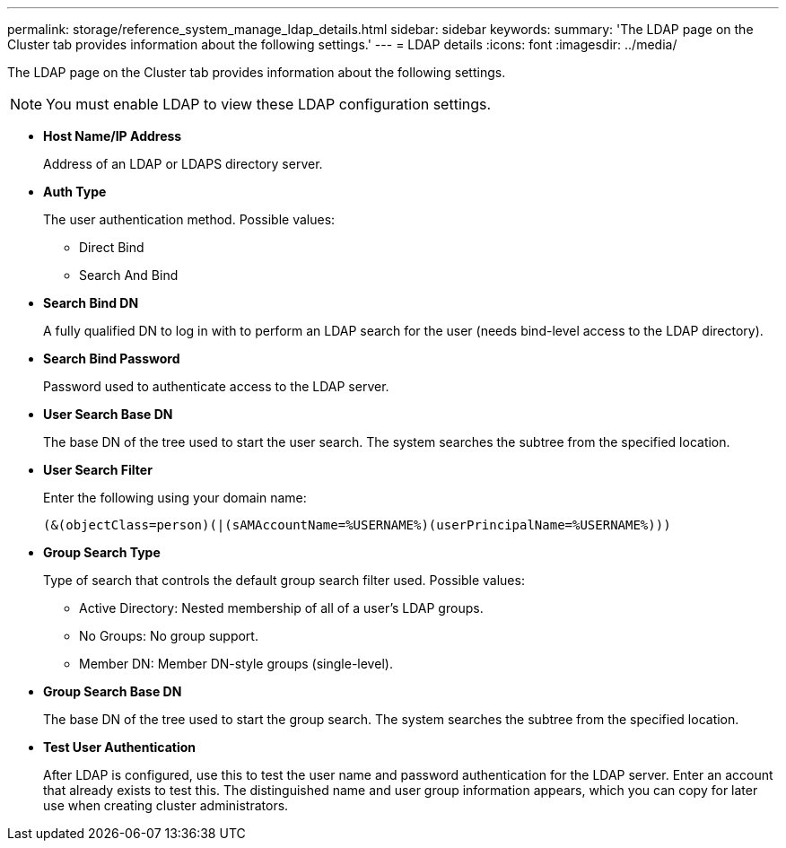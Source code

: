 ---
permalink: storage/reference_system_manage_ldap_details.html
sidebar: sidebar
keywords: 
summary: 'The LDAP page on the Cluster tab provides information about the following settings.'
---
= LDAP details
:icons: font
:imagesdir: ../media/

[.lead]
The LDAP page on the Cluster tab provides information about the following settings.

NOTE: You must enable LDAP to view these LDAP configuration settings.

* *Host Name/IP Address*
+
Address of an LDAP or LDAPS directory server.

* *Auth Type*
+
The user authentication method. Possible values:

 ** Direct Bind
 ** Search And Bind

* *Search Bind DN*
+
A fully qualified DN to log in with to perform an LDAP search for the user (needs bind-level access to the LDAP directory).

* *Search Bind Password*
+
Password used to authenticate access to the LDAP server.

* *User Search Base DN*
+
The base DN of the tree used to start the user search. The system searches the subtree from the specified location.

* *User Search Filter*
+
Enter the following using your domain name:
+
`(&(objectClass=person)(|(sAMAccountName=%USERNAME%)(userPrincipalName=%USERNAME%)))`

* *Group Search Type*
+
Type of search that controls the default group search filter used. Possible values:

 ** Active Directory: Nested membership of all of a user's LDAP groups.
 ** No Groups: No group support.
 ** Member DN: Member DN-style groups (single-level).

* *Group Search Base DN*
+
The base DN of the tree used to start the group search. The system searches the subtree from the specified location.

* *Test User Authentication*
+
After LDAP is configured, use this to test the user name and password authentication for the LDAP server. Enter an account that already exists to test this. The distinguished name and user group information appears, which you can copy for later use when creating cluster administrators.
